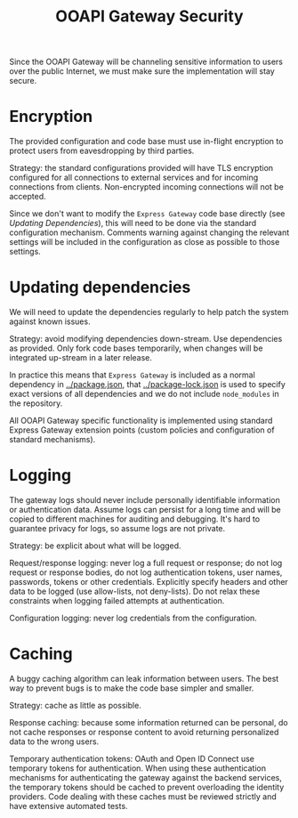 #+TITLE: OOAPI Gateway Security

Since the OOAPI Gateway will be channeling sensitive information to
users over the public Internet, we must make sure the implementation
will stay secure.

* Encryption

  The provided configuration and code base must use in-flight
  encryption to protect users from eavesdropping by third parties.

  Strategy: the standard configurations provided will have TLS
  encryption configured for all connections to external services and
  for incoming connections from clients. Non-encrypted incoming
  connections will not be accepted.

  Since we don't want to modify the ~Express Gateway~ code base
  directly (see [[Updating dependencies][Updating Dependencies]]), this will need to be done via
  the standard configuration mechanism. Comments warning against
  changing the relevant settings will be included in the configuration
  as close as possible to those settings.

* Updating dependencies

  We will need to update the dependencies regularly to help patch the
  system against known issues.

  Strategy: avoid modifying dependencies down-stream. Use dependencies
  as provided. Only fork code bases temporarily, when changes will be
  integrated up-stream in a later release.

  In practice this means that ~Express Gateway~ is included as a
  normal dependency in [[../package.json]], that [[../package-lock.json]] is
  used to specify exact versions of all dependencies and we do not
  include ~node_modules~ in the repository.

  All OOAPI Gateway specific functionality is implemented using
  standard Express Gateway extension points (custom policies and
  configuration of standard mechanisms).

* Logging

  The gateway logs should never include personally identifiable
  information or authentication data. Assume logs can persist for a long
  time and will be copied to different machines for auditing and
  debugging. It's hard to guarantee privacy for logs, so assume logs are
  not private.

  Strategy: be explicit about what will be logged.

  Request/response logging: never log a full request or response; do not
  log request or response bodies, do not log authentication tokens, user
  names, passwords, tokens or other credentials. Explicitly specify
  headers and other data to be logged (use allow-lists, not
  deny-lists). Do not relax these constraints when logging failed
  attempts at authentication.

  Configuration logging: never log credentials from the configuration.

* Caching

  A buggy caching algorithm can leak information between users. The best
  way to prevent bugs is to make the code base simpler and smaller.

  Strategy: cache as little as possible.

  Response caching: because some information returned can be personal,
  do not cache responses or response content to avoid returning
  personalized data to the wrong users.

  Temporary authentication tokens: OAuth and Open ID Connect use
  temporary tokens for authentication. When using these authentication
  mechanisms for authenticating the gateway against the backend
  services, the temporary tokens should be cached to prevent overloading
  the identity providers. Code dealing with these caches must be
  reviewed strictly and have extensive automated tests.

